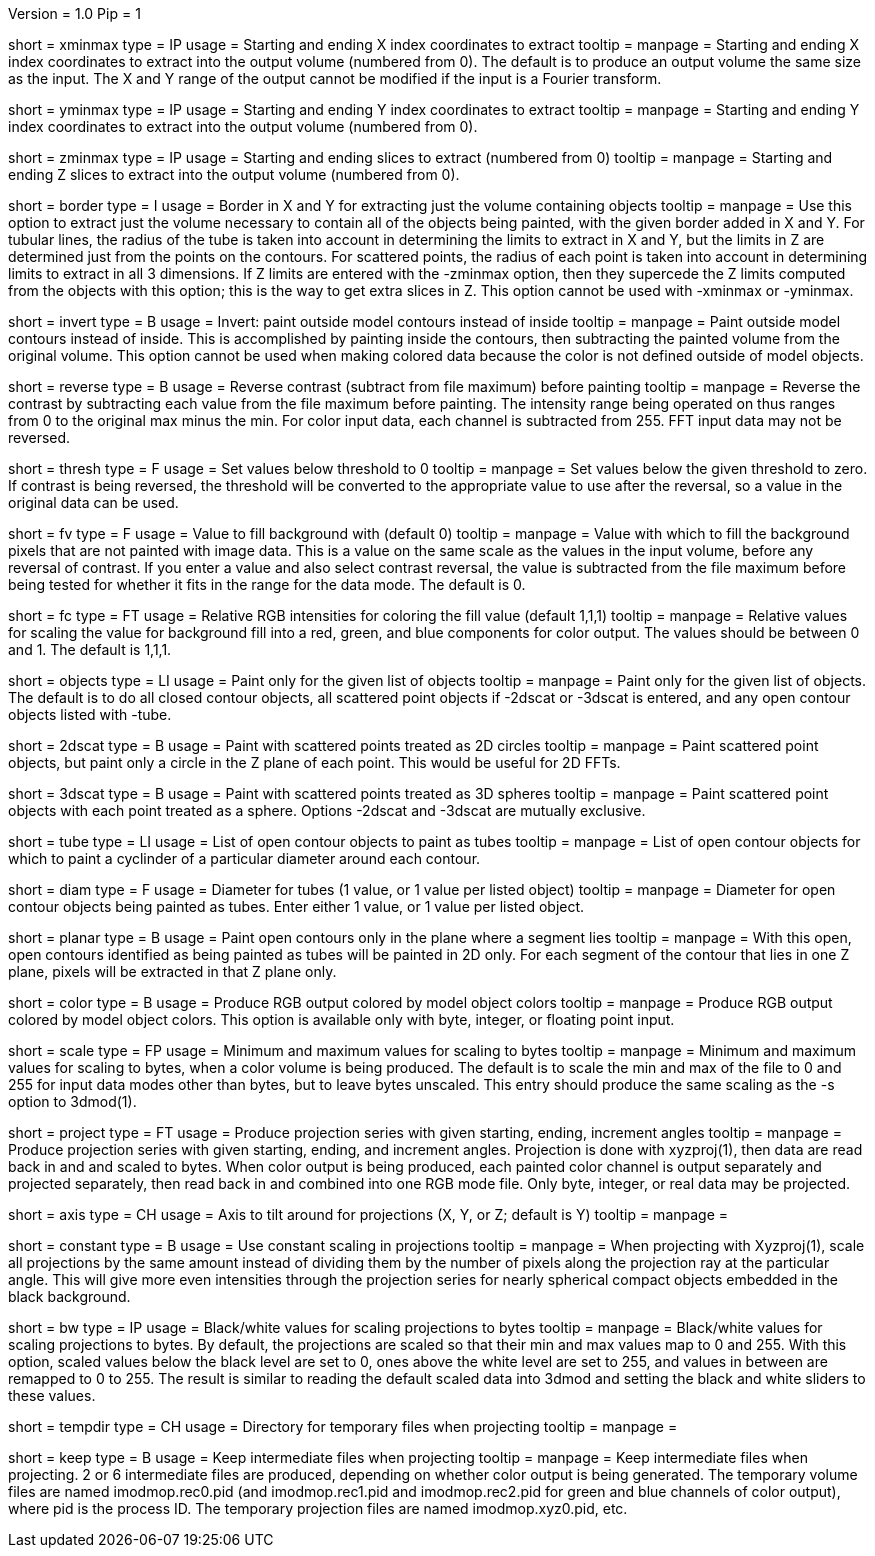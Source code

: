 Version = 1.0
Pip = 1

[Field = XMinAndMax]
short = xminmax
type = IP
usage = Starting and ending X index coordinates to extract
tooltip = 
manpage = Starting and ending X index coordinates to extract into the output
volume (numbered from 0).
The default is to produce an output volume the same size as the input.  The X
and Y range of the output cannot be modified if the input is a Fourier
transform.

[Field = YMinAndMax]
short = yminmax
type = IP
usage = Starting and ending Y index coordinates to extract
tooltip = 
manpage = Starting and ending Y index coordinates to extract into the output
volume (numbered from 0).

[Field = ZMinAndMax]
short = zminmax
type = IP
usage = Starting and ending slices to extract (numbered from 0)
tooltip = 
manpage = Starting and ending Z slices to extract into the output
volume (numbered from 0).

[Field = BorderAroundObjects]
short = border
type = I
usage = Border in X and Y for extracting just the volume containing objects
tooltip = 
manpage = Use this option to extract just the volume necessary to contain all 
of the objects being painted, with the given border added in X and Y.  For
tubular lines, the radius of the tube is taken into account in determining the
limits to extract in X and Y, but the limits in Z are determined just from the
points on the contours.  For scattered points, the radius of each point is
taken into account in determining limits to extract in all 3 dimensions.
If Z limits are entered with the -zminmax option, then they supercede the
Z limits computed from the objects with this option; this is the way to get
extra slices in Z.  This option cannot be used with -xminmax or -yminmax.

[Field = InvertPaintedArea]
short = invert
type = B
usage = Invert: paint outside model contours instead of inside
tooltip = 
manpage = Paint outside model contours instead of inside.  This is
accomplished by painting inside the contours, then subtracting the painted
volume from the original volume.  This option cannot be used when making
colored data because the color is not defined outside of model objects.

[Field = ReverseContrast]
short = reverse
type = B
usage = Reverse contrast (subtract from file maximum) before painting
tooltip = 
manpage = Reverse the contrast by subtracting each value from the file maximum
before painting.  The intensity range being operated on thus ranges from 0 to
the original max minus the min.  For color input data, each channel is
subtracted from 255.  FFT input data may not be reversed.

[Field = Threshold]
short = thresh
type = F
usage = Set values below threshold to 0
tooltip = 
manpage = Set values below the given threshold to zero.  If contrast is being
reversed, the threshold will be converted to the appropriate value to use
after the reversal, so a value in the original data can be used.

[Field = FillValue]
short = fv
type = F
usage = Value to fill background with (default 0)
tooltip = 
manpage = Value with which to fill the background pixels that are not painted
with image data.  This is a value on the same scale as the values in the input
volume, before any reversal of contrast.  If you enter a value and also
select contrast reversal, the value is subtracted from the file maximum
before being tested for whether it fits in the range for the data mode.
The default is 0.  

[Field = FillColor]
short = fc
type = FT
usage = Relative RGB intensities for coloring the fill value (default 1,1,1)
tooltip = 
manpage = Relative values for scaling the value for background fill into a
red, green, and blue components for color output.  The values should be between
0 and 1.  The default is 1,1,1.

[Field = ObjectsToDo]
short = objects
type = LI
usage = Paint only for the given list of objects
tooltip = 
manpage = Paint only for the given list of objects.  The default is to do all
closed contour objects, all scattered point objects if -2dscat or -3dscat is
entered, and any open contour objects listed with -tube.

[Field = 2DScatteredPoints]
short = 2dscat
type = B
usage = Paint with scattered points treated as 2D circles
tooltip = 
manpage = Paint scattered point objects, but paint only a circle in the Z
plane of each point.  This would be useful for 2D FFTs.

[Field = 3DScatteredPoints]
short = 3dscat
type = B
usage = Paint with scattered points treated as 3D spheres
tooltip = 
manpage = Paint scattered point objects with each point treated as a sphere.
Options -2dscat and -3dscat are mutually exclusive.

[Field = TubeObjects]
short = tube
type = LI
usage = List of open contour objects to paint as tubes
tooltip = 
manpage = List of open contour objects for which to paint a cyclinder of
a particular diameter around each contour.

[Field = DiameterForTubes]
short = diam
type = F
usage = Diameter for tubes (1 value, or 1 value per listed object)
tooltip = 
manpage = Diameter for open contour objects being painted as tubes.  Enter
either 1 value, or 1 value per listed object.

[Field = PlanarTubes]
short = planar
type = B
usage = Paint open contours only in the plane where a segment lies
tooltip = 
manpage = With this open, open contours identified as being painted as tubes
will be painted in 2D only.  For each segment of the contour that lies in one
Z plane, pixels will be extracted in that Z plane only.

[Field = ColorOutput]
short = color
type = B
usage = Produce RGB output colored by model object colors
tooltip = 
manpage = Produce RGB output colored by model object colors.  This option is
available only with byte, integer, or floating point input.

[Field = ScalingMinMax]
short = scale
type = FP
usage = Minimum and maximum values for scaling to bytes
tooltip = 
manpage = Minimum and maximum values for scaling to bytes, when a color volume
is being produced.  The default is to scale the min and max of the file to 
0 and 255 for input data modes other than bytes, but to leave bytes unscaled.
This entry should produce the same scaling as the -s option to 3dmod(1).

[Field = ProjectTiltSeries]
short = project
type = FT
usage = Produce projection series with given starting, ending, increment angles
tooltip = 
manpage = Produce projection series with given starting, ending, and increment
angles.  Projection is done with xyzproj(1), then data are read back in and
and scaled to bytes.  When color output is being produced, each painted color
channel is output separately and projected separately, then read back in and
combined into one RGB mode file.  Only byte, integer, or real data may be
projected.

[Field = AxisToTiltAround]
short = axis
type = CH
usage = Axis to tilt around for projections (X, Y, or Z; default is Y)
tooltip = 
manpage =

[Field = ConstantScaling]
short = constant
type = B
usage = Use constant scaling in projections
tooltip = 
manpage = When projecting with Xyzproj(1), scale all projections by the same
amount instead of dividing them by the number of pixels along the projection
ray at the particular angle.  This will give more even intensities through the
projection series for nearly spherical compact objects embedded in the black
background.

[Field = BlackAndWhite]
short = bw
type = IP
usage = Black/white values for scaling projections to bytes
tooltip = 
manpage = Black/white values for scaling projections to bytes.  By default,
the projections are scaled so that their min and max values map to 0 and 255.
With this option, scaled values below the black level are set to 0, ones above
the white level are set to 255, and values in between are remapped to 0 to
255.  The result is similar to reading the default scaled data into 3dmod and 
setting the black and white sliders to these values.

[Field = TemporaryDirectory]
short = tempdir
type = CH
usage = Directory for temporary files when projecting
tooltip = 
manpage =

[Field = KeepTempFiles]
short = keep
type = B
usage = Keep intermediate files when projecting
tooltip = 
manpage = Keep intermediate files when projecting.  2 or 6 intermediate
files are produced, depending on whether color output is being generated.
The temporary volume files are named imodmop.rec0.pid (and imodmop.rec1.pid 
and imodmop.rec2.pid for green and blue channels of color output), where pid
is the process ID.  The
temporary projection files are named imodmop.xyz0.pid, etc.
